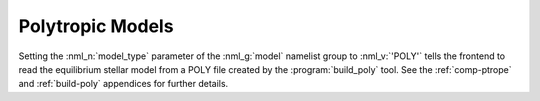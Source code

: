.. _poly-models:

Polytropic Models
=================

Setting the :nml_n:`model_type` parameter of the :nml_g:`model`
namelist group to :nml_v:`'POLY'` tells the frontend to read the
equilibrium stellar model from a POLY file created by the
:program:`build_poly` tool. See the :ref:`comp-ptrope` and
:ref:`build-poly` appendices for further details.
